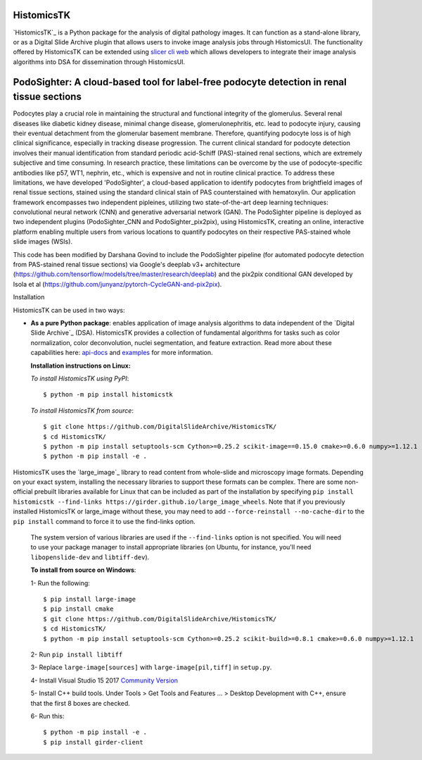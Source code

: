 ================================================
HistomicsTK |build-status| |codecov-io| |gitter|
================================================

.. |build-status| image:: https://travis-ci.org/DigitalSlideArchive/HistomicsTK.svg?branch=master
    :target: https://travis-ci.org/DigitalSlideArchive/HistomicsTK
    :alt: Build Status

.. |codecov-io| image:: https://codecov.io/github/DigitalSlideArchive/HistomicsTK/coverage.svg?branch=master
    :target: https://codecov.io/github/DigitalSlideArchive/HistomicsTK?branch=master
    :alt: codecov.io

.. |gitter| image:: https://badges.gitter.im/DigitalSlideArchive/HistomicsTK.svg
   :target: https://gitter.im/DigitalSlideArchive/HistomicsTK?utm_source=badge&utm_medium=badge&utm_campaign=pr-badge&utm_content=badge
   :alt: Join the chat at https://gitter.im/DigitalSlideArchive/HistomicsTK

`HistomicsTK`_ is a Python package for the analysis of digital pathology images. It can function as a stand-alone library, or as a Digital Slide Archive plugin that allows users to invoke image analysis jobs through HistomicsUI. The functionality offered by HistomicsTK can be extended using `slicer cli web <https://github.com/girder/slicer_cli_web>`__ which allows developers to integrate their image analysis algorithms into DSA for dissemination through HistomicsUI. 

=============================================================================================
PodoSighter: A cloud-based tool for label-free podocyte detection in renal tissue sections 
=============================================================================================

Podocytes play a crucial role in maintaining the structural and functional integrity of the glomerulus. Several renal diseases like diabetic kidney disease, minimal change disease, glomerulonephritis, etc. lead to podocyte injury, causing their eventual detachment from the glomerular basement membrane. Therefore, quantifying podocyte loss is of high clinical significance, especially in tracking disease progression. The current clinical standard for podocyte detection involves their manual identification from standard periodic acid-Schiff (PAS)-stained renal sections, which are extremely subjective and time consuming. In research practice, these limitations can be overcome by the use of podocyte-specific antibodies like p57, WT1, nephrin, etc., which is expensive and not in routine clinical practice. To address these limitations, we have developed 'PodoSighter', a cloud-based application to identify podocytes from brightfield images of renal tissue sections, stained using the standard clinical stain of PAS counterstained with hematoxylin. Our application framework encompasses two independent pipleines, utilizing two state-of-the-art deep learning techniques: convolutional neural network (CNN) and generative adversarial network (GAN). The PodoSighter pipeline is deployed as two independent plugins (PodoSighter_CNN and PodoSighter_pix2pix), using HistomicsTK, creating an online, interactive platform enabling multiple users from various locations to quantify podocytes on their respective PAS-stained whole slide images (WSIs). 

This code has been modified by Darshana Govind to include the PodoSighter pipeline (for automated podocyte detection from PAS-stained renal tissue sections) via Google's deeplab v3+ architecture (https://github.com/tensorflow/models/tree/master/research/deeplab) and the pix2pix conditional GAN developed by Isola et al (https://github.com/junyanz/pytorch-CycleGAN-and-pix2pix).

Installation

HistomicsTK can be used in two ways:

- **As a pure Python package**: enables application of image analysis algorithms to data independent of the `Digital Slide Archive`_ (DSA). HistomicsTK provides a collection of fundamental algorithms for tasks such as color normalization, color deconvolution, nuclei segmentation, and feature extraction. Read more about these capabilities here:  `api-docs <https://digitalslidearchive.github.io/HistomicsTK/api-docs.html>`__ and `examples <https://digitalslidearchive.github.io/HistomicsTK/examples.html>`__ for more information.
  
  **Installation instructions on Linux:**
  
  *To install HistomicsTK using PyPI*:: 
  
  $ python -m pip install histomicstk
  
  *To install HistomicsTK from source*::
  
  $ git clone https://github.com/DigitalSlideArchive/HistomicsTK/
  $ cd HistomicsTK/
  $ python -m pip install setuptools-scm Cython>=0.25.2 scikit-image==0.15.0 cmake>=0.6.0 numpy>=1.12.1
  $ python -m pip install -e .

HistomicsTK uses the `large_image`_ library to read content from whole-slide and microscopy image formats. Depending on your exact system, installing the necessary libraries to support these formats can be complex.  There are some non-official prebuilt libraries available for Linux that can be included as part of the installation by specifying ``pip install histomicstk --find-links https://girder.github.io/large_image_wheels``. Note that if you previously installed HistomicsTK or large_image without these, you may need to add ``--force-reinstall --no-cache-dir`` to the ``pip install`` command to force it to use the find-links option.

  The system version of various libraries are used if the ``--find-links`` option is not specified.  You will need to use your package manager to install appropriate libraries (on Ubuntu, for instance, you'll need ``libopenslide-dev`` and ``libtiff-dev``).
  
  **To install from source on Windows**:
  
  1- Run the following::
  
  $ pip install large-image
  $ pip install cmake
  $ git clone https://github.com/DigitalSlideArchive/HistomicsTK/
  $ cd HistomicsTK/
  $ python -m pip install setuptools-scm Cython>=0.25.2 scikit-build>=0.8.1 cmake>=0.6.0 numpy>=1.12.1
  
  2- Run ``pip install libtiff``
  
  3- Replace ``large-image[sources]`` with ``large-image[pil,tiff]`` in ``setup.py``.
  
  4- Install Visual Studio 15 2017 `Community Version <https://my.visualstudio.com/Downloads?q=visual%20studio%202017&wt.mc_id=o~msft~vscom~older-downloads>`_ 
  
  5- Install C++ build tools. Under Tools > Get Tools and Features ... > Desktop Development with C++, ensure that the first 8 boxes are checked.

  6- Run this::
  
  $ python -m pip install -e .
  $ pip install girder-client
